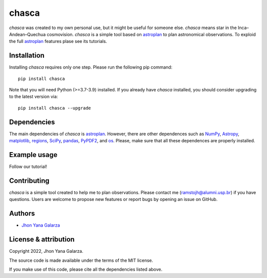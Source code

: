 chasca
======

.. image:: https://img.shields.io/badge/powered%20by-astroplan-orange
    :target: https://astroplan.readthedocs.io/en/latest/

    
*chasca* was created to my own personal use, but it might be useful for someone else. *chasca* means star in the Inca–Andean–Quechua cosmovision. *chasca* is a simple tool based on `astroplan <https://astroplan.readthedocs.io/en/latest/>`_  to plan astronomical observations. To exploid the full `astroplan <https://astroplan.readthedocs.io/en/latest/>`_ features plase see its tutorials.


Installation
------------
Installing *chasca* requires only one step. Please run the following pip command::

    pip install chasca

Note that you will need Python (>=3.7-3.9) installed.
If you already have *chasca* installed, you should consider upgrading to the latest version via::

    pip install chasca --upgrade

Dependencies
------------
The main dependencies of *chasca* is  `astroplan <https://astroplan.readthedocs.io/en/latest/>`_. However, there are other dependences such as `NumPy <https://numpy.org/>`_, `Astropy <https://www.astropy.org/>`_, `matplotlib <https://matplotlib.org/>`_, `regions <https://pypi.org/project/regions/>`_, `SciPy <https://scipy.org/>`_, `pandas <https://pandas.pydata.org/>`_, `PyPDF2 <https://pypi.org/project/PyPDF2/>`_, and `os <https://docs.python.org/3/library/os.html>`_. Please, make sure that all these dependences are properly installed.

    
Example usage
-------------

Follow our tutorial!

Contributing
------------
*chasca* is a simple tool created to help me to plan observations. Please contact me (ramstojh@alumni.usp.br) if you have questions. Users are welcome to propose new features or report bugs by opening an issue on GitHub.


Authors
-------
- `Jhon Yana Galarza <https://github.com/ramstojh>`_


License & attribution
---------------------

Copyright 2022, Jhon Yana Galarza.

The source code is made available under the terms of the MIT license.

If you make use of this code, please cite all the dependencies listed above.
